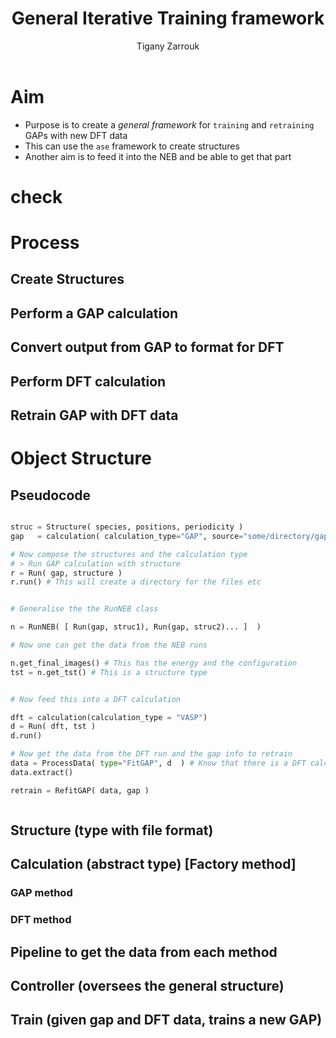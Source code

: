 #+TITLE: General Iterative Training framework
#+AUTHOR: Tigany Zarrouk

* Aim
- Purpose is to create a /general framework/ for =training= and =retraining= GAPs with new DFT data
- This can use the ~ase~ framework to create structures
- Another aim is to feed it into the NEB and be able to get that part

* check

* Process
** Create Structures
** Perform a GAP calculation
** Convert output from GAP to format for DFT
** Perform DFT calculation
** Retrain GAP with DFT data
* Object Structure

** Pseudocode
#+begin_src py

struc = Structure( species, positions, periodicity )
gap   = calculation( calculation_type="GAP", source="some/directory/gap_files"  )

# Now compose the structures and the calculation type
# > Run GAP calculation with structure
r = Run( gap, structure )
r.run() # This will create a directory for the files etc


# Generalise the the RunNEB class

n = RunNEB( [ Run(gap, struc1), Run(gap, struc2)... ]  )

# Now one can get the data from the NEB runs

n.get_final_images() # This has the energy and the configuration
tst = n.get_tst() # This is a structure type


# Now feed this into a DFT calculation

dft = calculation(calculation_type = "VASP")
d = Run( dft, tst )
d.run()

# Now get the data from the DFT run and the gap info to retrain
data = ProcessData( type="FitGAP", d  ) # Know that there is a DFT calculation so will extract energy from there
data.extract()

retrain = RefitGAP( data, gap )


#+end_src



** Structure (type with file format)
** Calculation (abstract type) [Factory method]
*** GAP method
*** DFT method
** Pipeline to get the data from each method
** Controller (oversees the general structure)
** Train (given gap and DFT data, trains a new GAP)
